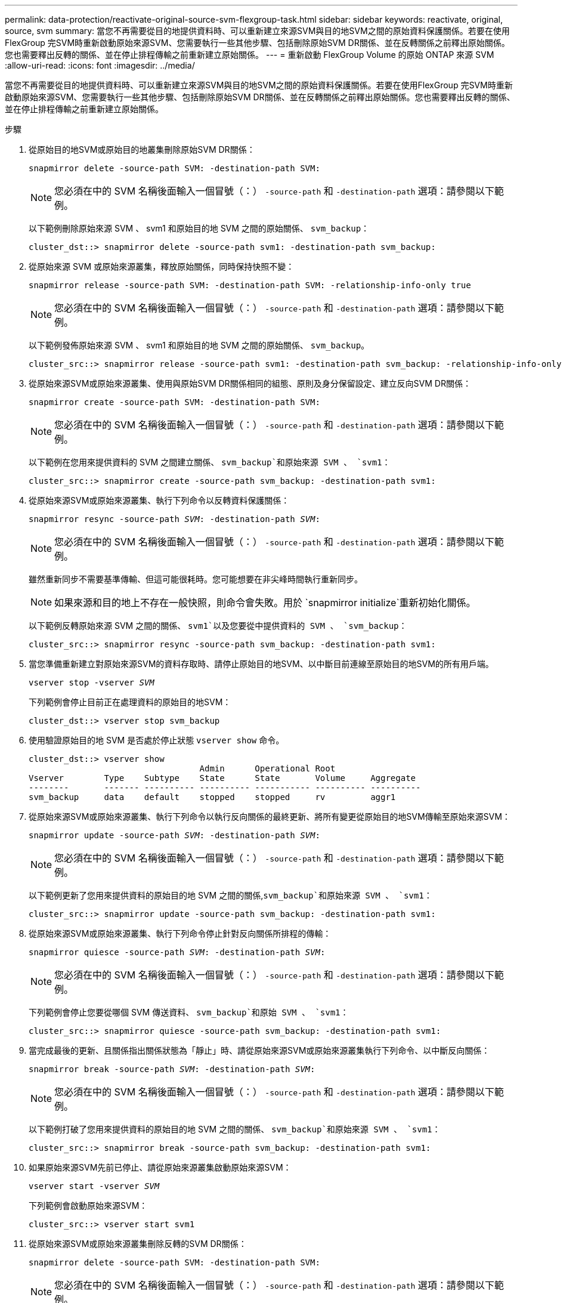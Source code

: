 ---
permalink: data-protection/reactivate-original-source-svm-flexgroup-task.html 
sidebar: sidebar 
keywords: reactivate, original, source, svm 
summary: 當您不再需要從目的地提供資料時、可以重新建立來源SVM與目的地SVM之間的原始資料保護關係。若要在使用FlexGroup 完SVM時重新啟動原始來源SVM、您需要執行一些其他步驟、包括刪除原始SVM DR關係、並在反轉關係之前釋出原始關係。您也需要釋出反轉的關係、並在停止排程傳輸之前重新建立原始關係。 
---
= 重新啟動 FlexGroup Volume 的原始 ONTAP 來源 SVM
:allow-uri-read: 
:icons: font
:imagesdir: ../media/


[role="lead"]
當您不再需要從目的地提供資料時、可以重新建立來源SVM與目的地SVM之間的原始資料保護關係。若要在使用FlexGroup 完SVM時重新啟動原始來源SVM、您需要執行一些其他步驟、包括刪除原始SVM DR關係、並在反轉關係之前釋出原始關係。您也需要釋出反轉的關係、並在停止排程傳輸之前重新建立原始關係。

.步驟
. 從原始目的地SVM或原始目的地叢集刪除原始SVM DR關係：
+
`snapmirror delete -source-path SVM: -destination-path SVM:`

+
[NOTE]
====
您必須在中的 SVM 名稱後面輸入一個冒號（：） `-source-path` 和 `-destination-path` 選項：請參閱以下範例。

====
+
以下範例刪除原始來源 SVM 、 svm1 和原始目的地 SVM 之間的原始關係、 `svm_backup`：

+
[listing]
----
cluster_dst::> snapmirror delete -source-path svm1: -destination-path svm_backup:
----
. 從原始來源 SVM 或原始來源叢集，釋放原始關係，同時保持快照不變：
+
`snapmirror release -source-path SVM: -destination-path SVM: -relationship-info-only true`

+
[NOTE]
====
您必須在中的 SVM 名稱後面輸入一個冒號（：） `-source-path` 和 `-destination-path` 選項：請參閱以下範例。

====
+
以下範例發佈原始來源 SVM 、 svm1 和原始目的地 SVM 之間的原始關係、 `svm_backup`。

+
[listing]
----
cluster_src::> snapmirror release -source-path svm1: -destination-path svm_backup: -relationship-info-only true
----
. 從原始來源SVM或原始來源叢集、使用與原始SVM DR關係相同的組態、原則及身分保留設定、建立反向SVM DR關係：
+
`snapmirror create -source-path SVM: -destination-path SVM:`

+
[NOTE]
====
您必須在中的 SVM 名稱後面輸入一個冒號（：） `-source-path` 和 `-destination-path` 選項：請參閱以下範例。

====
+
以下範例在您用來提供資料的 SVM 之間建立關係、 `svm_backup`和原始來源 SVM 、 `svm1`：

+
[listing]
----
cluster_src::> snapmirror create -source-path svm_backup: -destination-path svm1:
----
. 從原始來源SVM或原始來源叢集、執行下列命令以反轉資料保護關係：
+
`snapmirror resync -source-path _SVM_: -destination-path _SVM_:`

+
[NOTE]
====
您必須在中的 SVM 名稱後面輸入一個冒號（：） `-source-path` 和 `-destination-path` 選項：請參閱以下範例。

====
+
雖然重新同步不需要基準傳輸、但這可能很耗時。您可能想要在非尖峰時間執行重新同步。

+
[NOTE]
====
如果來源和目的地上不存在一般快照，則命令會失敗。用於 `snapmirror initialize`重新初始化關係。

====
+
以下範例反轉原始來源 SVM 之間的關係、 `svm1`以及您要從中提供資料的 SVM 、 `svm_backup`：

+
[listing]
----
cluster_src::> snapmirror resync -source-path svm_backup: -destination-path svm1:
----
. 當您準備重新建立對原始來源SVM的資料存取時、請停止原始目的地SVM、以中斷目前連線至原始目的地SVM的所有用戶端。
+
`vserver stop -vserver _SVM_`

+
下列範例會停止目前正在處理資料的原始目的地SVM：

+
[listing]
----
cluster_dst::> vserver stop svm_backup
----
. 使用驗證原始目的地 SVM 是否處於停止狀態 `vserver show` 命令。
+
[listing]
----
cluster_dst::> vserver show
                                  Admin      Operational Root
Vserver        Type    Subtype    State      State       Volume     Aggregate
--------       ------- ---------- ---------- ----------- ---------- ----------
svm_backup     data    default    stopped    stopped     rv         aggr1
----
. 從原始來源SVM或原始來源叢集、執行下列命令以執行反向關係的最終更新、將所有變更從原始目的地SVM傳輸至原始來源SVM：
+
`snapmirror update -source-path _SVM_: -destination-path _SVM_:`

+
[NOTE]
====
您必須在中的 SVM 名稱後面輸入一個冒號（：） `-source-path` 和 `-destination-path` 選項：請參閱以下範例。

====
+
以下範例更新了您用來提供資料的原始目的地 SVM 之間的關係,`svm_backup`和原始來源 SVM 、 `svm1`：

+
[listing]
----
cluster_src::> snapmirror update -source-path svm_backup: -destination-path svm1:
----
. 從原始來源SVM或原始來源叢集、執行下列命令停止針對反向關係所排程的傳輸：
+
`snapmirror quiesce -source-path _SVM_: -destination-path _SVM_:`

+
[NOTE]
====
您必須在中的 SVM 名稱後面輸入一個冒號（：） `-source-path` 和 `-destination-path` 選項：請參閱以下範例。

====
+
下列範例會停止您要從哪個 SVM 傳送資料、 `svm_backup`和原始 SVM 、 `svm1`：

+
[listing]
----
cluster_src::> snapmirror quiesce -source-path svm_backup: -destination-path svm1:
----
. 當完成最後的更新、且關係指出關係狀態為「靜止」時、請從原始來源SVM或原始來源叢集執行下列命令、以中斷反向關係：
+
`snapmirror break -source-path _SVM_: -destination-path _SVM_:`

+
[NOTE]
====
您必須在中的 SVM 名稱後面輸入一個冒號（：） `-source-path` 和 `-destination-path` 選項：請參閱以下範例。

====
+
以下範例打破了您用來提供資料的原始目的地 SVM 之間的關係、 `svm_backup`和原始來源 SVM 、 `svm1`：

+
[listing]
----
cluster_src::> snapmirror break -source-path svm_backup: -destination-path svm1:
----
. 如果原始來源SVM先前已停止、請從原始來源叢集啟動原始來源SVM：
+
`vserver start -vserver _SVM_`

+
下列範例會啟動原始來源SVM：

+
[listing]
----
cluster_src::> vserver start svm1
----
. 從原始來源SVM或原始來源叢集刪除反轉的SVM DR關係：
+
`snapmirror delete -source-path SVM: -destination-path SVM:`

+
[NOTE]
====
您必須在中的 SVM 名稱後面輸入一個冒號（：） `-source-path` 和 `-destination-path` 選項：請參閱以下範例。

====
+
以下範例刪除原始目的地 SVM 、 SVM_backup 與原始來源 SVM 之間的反向關係、 `svm1`：

+
[listing]
----
cluster_src::> snapmirror delete -source-path svm_backup: -destination-path svm1:
----
. 從原始目的地 SVM 或原始目的地叢集，釋放相反的關係，同時保持快照不變：
+
`snapmirror release -source-path SVM: -destination-path SVM: -relationship-info-only true`

+
[NOTE]
====
您必須在中的 SVM 名稱後面輸入一個冒號（：） `-source-path` 和 `-destination-path` 選項：請參閱以下範例。

====
+
下列範例會釋出原始目的地SVM、SVM_Backup與原始來源SVM、svm1之間的反向關係：

+
[listing]
----
cluster_dst::> snapmirror release -source-path svm_backup: -destination-path svm1: -relationship-info-only true
----
. 從原始目的地SVM或原始目的地叢集、重新建立原始關係。使用與原始SVM DR關係相同的組態、原則和身分保留設定：
+
`snapmirror create -source-path SVM: -destination-path SVM:`

+
[NOTE]
====
您必須在中的 SVM 名稱後面輸入一個冒號（：） `-source-path` 和 `-destination-path` 選項：請參閱以下範例。

====
+
以下範例在原始來源 SVM 之間建立關係、 `svm1`和原始目的地 SVM 、 `svm_backup`：

+
[listing]
----
cluster_dst::> snapmirror create -source-path svm1: -destination-path svm_backup:
----
. 從原始目的地SVM或原始目的地叢集重新建立原始資料保護關係：
+
`snapmirror resync -source-path _SVM_: -destination-path _SVM_:`

+
[NOTE]
====
您必須在中的 SVM 名稱後面輸入一個冒號（：） `-source-path` 和 `-destination-path` 選項：請參閱以下範例。

====
+
以下範例重新建立原始來源 SVM 之間的關係、 `svm1`和原始目的地 SVM 、 `svm_backup`：

+
[listing]
----
cluster_dst::> snapmirror resync -source-path svm1: -destination-path svm_backup:
----

